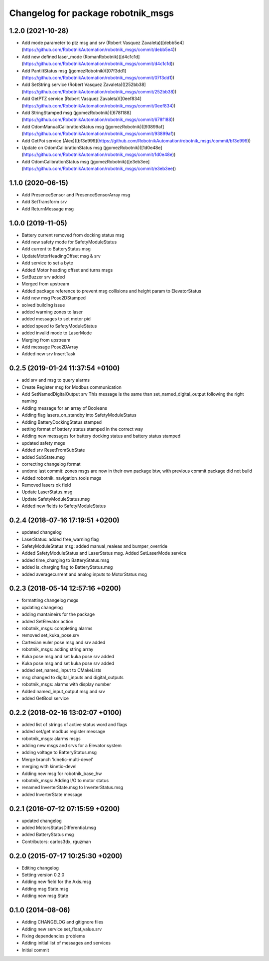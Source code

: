 ^^^^^^^^^^^^^^^^^^^^^^^^^^^^^^^^^^^
Changelog for package robotnik_msgs
^^^^^^^^^^^^^^^^^^^^^^^^^^^^^^^^^^^

1.2.0 (2021-10-28)
------------------
- Add mode parameter to ptz msg and srv (Robert Vasquez Zavaleta)([debb5e4](https://github.com/RobotnikAutomation/robotnik_msgs/commit/debb5e4))
- Add new defined laser_mode (RomanRobotnik)([d4c1c1d](https://github.com/RobotnikAutomation/robotnik_msgs/commit/d4c1c1d))
- Add PantiltStatus msg (jgomezRobotnik)([07f3dd1](https://github.com/RobotnikAutomation/robotnik_msgs/commit/07f3dd1))
- Add SetString service (Robert Vasquez Zavaleta)([252bb38](https://github.com/RobotnikAutomation/robotnik_msgs/commit/252bb38))
- Add GetPTZ service (Robert Vasquez Zavaleta)([0eef834](https://github.com/RobotnikAutomation/robotnik_msgs/commit/0eef834))
- Add StringStamped msg (jgomezRobotnik)([678f188](https://github.com/RobotnikAutomation/robotnik_msgs/commit/678f188))
- Add OdomManualCalibrationStatus msg (jgomezRobotnik)([93899af](https://github.com/RobotnikAutomation/robotnik_msgs/commit/93899af))
- Add GetPoi service (Álex)([bf3e999](https://github.com/RobotnikAutomation/robotnik_msgs/commit/bf3e999))
- Update on OdomCalibrationStatus msg (jgomezRobotnik)([1d0e48e](https://github.com/RobotnikAutomation/robotnik_msgs/commit/1d0e48e))
- Add OdomCalibrationStatus msg (jgomezRobotnik)([e3eb3ee](https://github.com/RobotnikAutomation/robotnik_msgs/commit/e3eb3ee))

1.1.0 (2020-06-15)
------------------
* Add PresenceSensor and PresenceSensorArray msg
* Add SetTransform srv
* Add ReturnMessage msg

1.0.0 (2019-11-05)
------------------
* Battery current removed from docking status msg
* Add new safety mode for SafetyModuleStatus
* Add current to BatteryStatus msg
* UpdateMotorHeadingOffset msg & srv
* Add service to set a byte
* Added Motor heading offset and turns msgs
* SetBuzzer srv added
* Merged from upstream
* Added package reference to prevent msg collisions and height param to ElevatorStatus
* Add new msg Pose2DStamped
* solved building issue
* added warning zones to laser
* added messages to set motor pid
* added speed to SafetyModuleStatus
* added invalid mode to LaserMode
* Merging from upstream
* Add message Pose2DArray
* Added new srv InsertTask

0.2.5 (2019-01-24 11:37:54 +0100)
---------------------------------
* add srv and msg to query alarms
* Create Register msg for Modbus communication
* Add SetNamedDigitalOutput srv
  This message is the same than set_named_digital_output following
  the right naming
* Adding message for an array of Booleans
* Adding flag lasers_on_standby into SafetyModuleStatus
* Adding BatteryDockingStatus stamped
* setting format of battery status stamped in the correct way
* Adding new messages for battery docking status and battery status stamped
* updated safety msgs
* Added srv ResetFromSubState
* added SubState.msg
* correcting changelog format
* undone last commit: zones msgs are now in their own package
  btw, with previous commit package did not build
* Added robotnik_navigation_tools msgs
* Removed lasers ok field
* Update LaserStatus.msg
* Update SafetyModuleStatus.msg
* Added new fields to SafetyModuleStatus

0.2.4 (2018-07-16 17:19:51 +0200)
---------------------------------
* updated changelog
* LaserStatus: added free_warning flag
* SafetyModuleStatus msg: added manual_realeas and bumper_override
* Added SafetyModuleStatus and LaserStatus msg. Added SetLaserMode service
* added time_charging to BatteryStatus.msg
* added is_charging flag to BatteryStatus.msg
* added averagecurrent and analog inputs to MotorStatus msg

0.2.3 (2018-05-14 12:57:16 +0200)
---------------------------------
* formatting changelog msgs
* updating changelog
* adding mantaineirs for the package
* added SetElevator action
* robotnik_msgs: completing alarms
* removed set_kuka_pose.srv
* Cartesian euler pose msg and srv added
* robotnik_msgs: adding string array
* Kuka pose msg and set kuka pose srv added
* Kuka pose msg and set kuka pose srv added
* added set_named_input to CMakeLists
* msg changed to digital_inputs and digital_outputs
* robotnik_msgs: alarms with display number
* Added named_input_output msg and srv
* added GetBool service

0.2.2 (2018-02-16 13:02:07 +0100)
---------------------------------
* added list of strings of active status word and flags
* added set/get modbus register message
* robotnik_msgs: alarms msgs
* adding new msgs and srvs for a Elevator system
* adding voltage to BatteryStatus.msg
* Merge branch 'kinetic-multi-devel'
* merging with kinetic-devel
* Adding new msg for robotnik_base_hw
* robotnik_msgs: Adding I/O to motor status
* renamed InverterState.msg to InverterStatus.msg
* added InverterState message

0.2.1 (2016-07-12 07:15:59 +0200)
---------------------------------
* updated changelog
* added MotorsStatusDifferential.msg
* added BatteryStatus msg
* Contributors: carlos3dx, rguzman

0.2.0 (2015-07-17 10:25:30 +0200)
---------------------------------
* Editing changelog
* Setting version 0.2.0
* Adding new field for the Axis.msg
* Adding msg State.msg
* Adding new msg State

0.1.0 (2014-08-06)
------------------
* Adding CHANGELOG and gitignore files
* Adding new service set_float_value.srv
* Fixing dependencies problems
* Adding initial list of messages and services
* Initial commit
